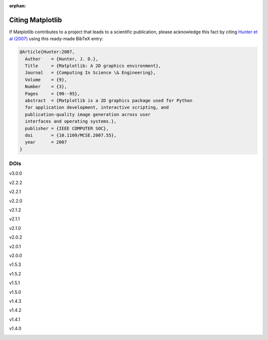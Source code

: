 :orphan:

Citing Matplotlib
=================

If Matplotlib contributes to a project that leads to a scientific
publication, please acknowledge this fact by citing `Hunter et al (2007)
<https://doi.org/10.1109/MCSE.2007.55>`_ using this ready-made BibTeX entry:

.. code-block:: bibtex

   @Article{Hunter:2007,
     Author    = {Hunter, J. D.},
     Title     = {Matplotlib: A 2D graphics environment},
     Journal   = {Computing In Science \& Engineering},
     Volume    = {9},
     Number    = {3},
     Pages     = {90--95},
     abstract  = {Matplotlib is a 2D graphics package used for Python
     for application development, interactive scripting, and
     publication-quality image generation across user
     interfaces and operating systems.},
     publisher = {IEEE COMPUTER SOC},
     doi       = {10.1109/MCSE.2007.55},
     year      = 2007
   }

DOIs
----
v3.0.0
   .. image:: https://zenodo.org/badge/DOI/10.5281/zenodo.1420605.svg
      :target: https://doi.org/10.5281/zenodo.1420605
v2.2.2
   .. image:: https://zenodo.org/badge/DOI/10.5281/zenodo.1202077.svg
      :target: https://doi.org/10.5281/zenodo.1202077
v2.2.1
   .. image:: https://zenodo.org/badge/DOI/10.5281/zenodo.1202050.svg
      :target: https://doi.org/10.5281/zenodo.1202050
v2.2.0
   .. image:: https://zenodo.org/badge/DOI/10.5281/zenodo.1189358.svg
      :target: https://doi.org/10.5281/zenodo.1189358
v2.1.2
   .. image:: https://zenodo.org/badge/DOI/10.5281/zenodo.1154287.svg
      :target: https://doi.org/10.5281/zenodo.1154287
v2.1.1
   .. image:: https://zenodo.org/badge/DOI/10.5281/zenodo.1098480.svg
      :target: https://doi.org/10.5281/zenodo.1098480
v2.1.0
   .. image:: https://zenodo.org/badge/doi/10.5281/zenodo.1004650.svg
      :target: https://doi.org/10.5281/zenodo.1004650
v2.0.2
   .. image:: https://zenodo.org/badge/doi/10.5281/zenodo.573577.svg
      :target: https://doi.org/10.5281/zenodo.573577
v2.0.1
   .. image:: https://zenodo.org/badge/doi/10.5281/zenodo.570311.svg
      :target: https://doi.org/10.5281/zenodo.570311
v2.0.0
   .. image:: https://zenodo.org/badge/doi/10.5281/zenodo.248351.svg
      :target: https://doi.org/10.5281/zenodo.248351
v1.5.3
   .. image:: https://zenodo.org/badge/doi/10.5281/zenodo.61948.svg
      :target: https://doi.org/10.5281/zenodo.61948
v1.5.2
   .. image:: https://zenodo.org/badge/doi/10.5281/zenodo.56926.svg
      :target: https://doi.org/10.5281/zenodo.56926
v1.5.1
   .. image:: https://zenodo.org/badge/doi/10.5281/zenodo.44579.svg
      :target: https://doi.org/10.5281/zenodo.44579
v1.5.0
   .. image:: https://zenodo.org/badge/doi/10.5281/zenodo.32914.svg
      :target: https://doi.org/10.5281/zenodo.32914
v1.4.3
   .. image:: https://zenodo.org/badge/doi/10.5281/zenodo.15423.svg
      :target: https://doi.org/10.5281/zenodo.15423
v1.4.2
   .. image:: https://zenodo.org/badge/doi/10.5281/zenodo.12400.svg
      :target: https://doi.org/10.5281/zenodo.12400
v1.4.1
   .. image:: https://zenodo.org/badge/doi/10.5281/zenodo.12287.svg
      :target: https://doi.org/10.5281/zenodo.12287
v1.4.0
   .. image:: https://zenodo.org/badge/doi/10.5281/zenodo.11451.svg
      :target: https://doi.org/10.5281/zenodo.11451
